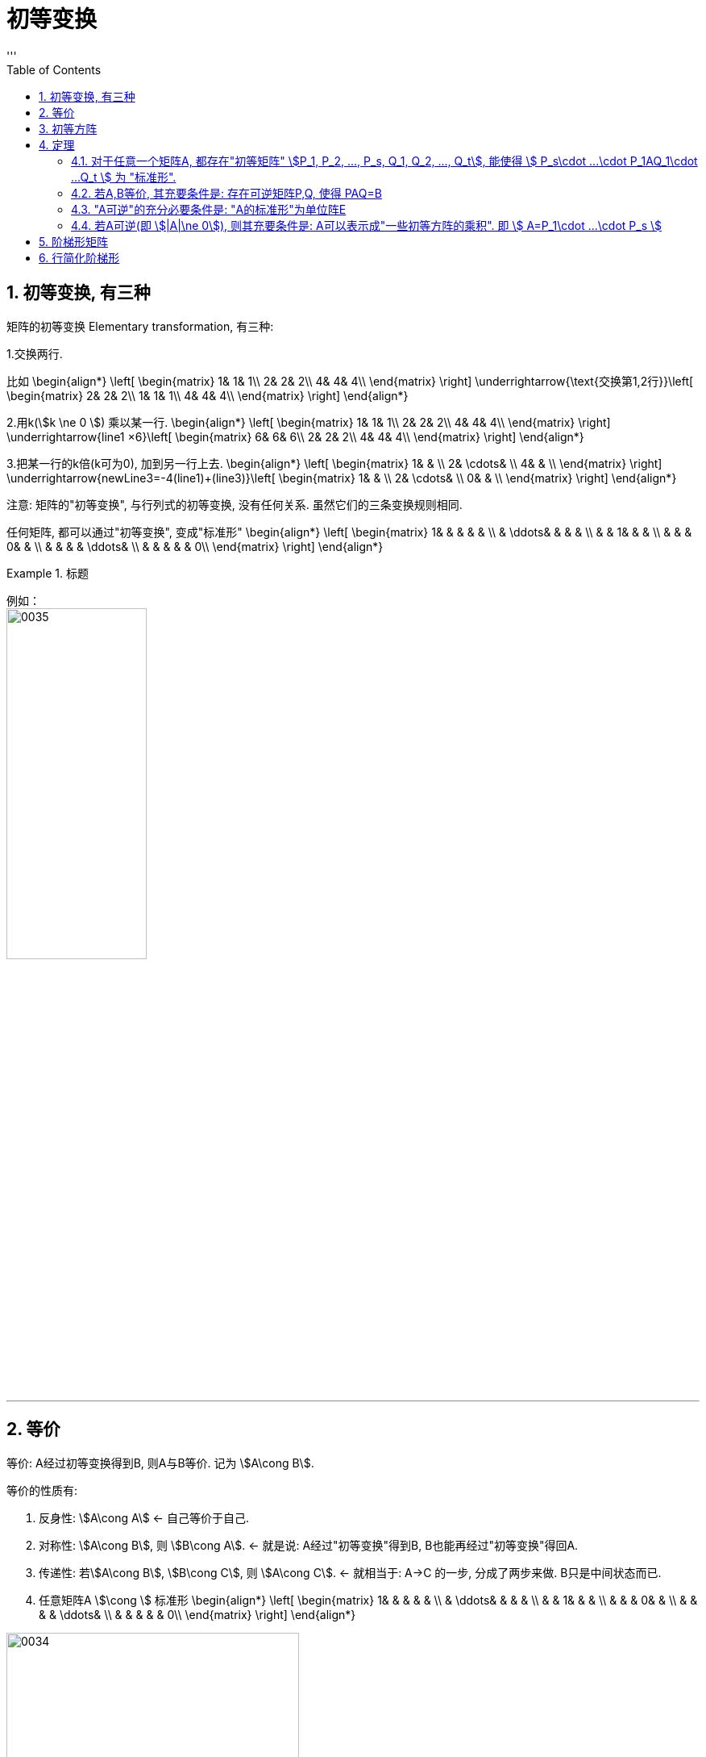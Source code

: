 
= 初等变换
//:stylesheet: my-stylesheet.css
:toc: left
:toclevels: 3
:sectnums:
'''

== 初等变换, 有三种

矩阵的初等变换 Elementary transformation, 有三种:

1.交换两行.

比如
\begin{align*}
\left[ \begin{matrix}
	1&		1&		1\\
	2&		2&		2\\
	4&		4&		4\\
\end{matrix} \right] \underrightarrow{\text{交换第1,2行}}\left[ \begin{matrix}
	2&		2&		2\\
	1&		1&		1\\
	4&		4&		4\\
\end{matrix} \right]
\end{align*}


2.用k(stem:[k \ne 0 ]) 乘以某一行.
\begin{align*}
\left[ \begin{matrix}
	1&		1&		1\\
	2&		2&		2\\
	4&		4&		4\\
\end{matrix} \right] \underrightarrow{line1 ×6}\left[ \begin{matrix}
	6&		6&		6\\
	2&		2&		2\\
	4&		4&		4\\
\end{matrix} \right]
\end{align*}

3.把某一行的k倍(k可为0), 加到另一行上去.
\begin{align*}
\left[ \begin{matrix}
	1&		&		\\
	2&		\cdots&		\\
	4&		&		\\
\end{matrix} \right] \underrightarrow{newLine3=-4(line1)+(line3)}\left[ \begin{matrix}
	1&		&		\\
	2&		\cdots&		\\
	0&		&		\\
\end{matrix} \right]
\end{align*}

注意: 矩阵的"初等变换", 与行列式的初等变换, 没有任何关系. 虽然它们的三条变换规则相同.

任何矩阵, 都可以通过"初等变换", 变成"标准形"
\begin{align*}
\left[ \begin{matrix}
	1&		&		&		&		&		\\
	&		\ddots&		&		&		&		\\
	&		&		1&		&		&		\\
	&		&		&		0&		&		\\
	&		&		&		&		\ddots&		\\
	&		&		&		&		&		0\\
\end{matrix} \right]
\end{align*}

.标题
====
例如： +
image:/img/0035.svg[,45%]
====

'''

== 等价

等价: A经过初等变换得到B, 则A与B等价. 记为 stem:[A\cong B].

等价的性质有:

1. 反身性: stem:[A\cong A]  ← 自己等价于自己.
2. 对称性: stem:[A\cong B], 则 stem:[B\cong A]. ← 就是说: A经过"初等变换"得到B, B也能再经过"初等变换"得回A.
3. 传递性: 若stem:[A\cong B], stem:[B\cong C], 则 stem:[A\cong C]. ← 就相当于: A→C 的一步, 分成了两步来做. B只是中间状态而已.
4. 任意矩阵A stem:[\cong ] 标准形
\begin{align*}
\left[ \begin{matrix}
	1&		&		&		&		&		\\
	&		\ddots&		&		&		&		\\
	&		&		1&		&		&		\\
	&		&		&		0&		&		\\
	&		&		&		&		\ddots&		\\
	&		&		&		&		&		0\\
\end{matrix} \right] 
\end{align*}

image:/img/0034.svg[,65%]

'''


== 初等方阵

初等方阵 Elementary matrix: 对单位阵E 做一次"初等变换"得到的矩阵, 就是"初等方阵".

既然是做"初等变换", 就是3种了:

.(1)交换两行:
\begin{align*}
	\left[ \begin{matrix}
		1&		&		&		\\
		\hline
		&		1&		&		\\
		&		&		1&		\\
		\hline
		&		&		&		1\\
	\end{matrix} \right] \overset{\text{交换1,3行}}{\rightarrow}\left[ \begin{matrix}
		&		&		1&		\\
		\hline
		&		1&		&		\\
		1&		&		&		\\
		\hline
		&		&		&		1\\
	\end{matrix} \right]
\end{align*}

记为: stem:[ E(i,j)] , 即交换"第i行"和"第j行"后, 所得到的矩阵.


.(2)用k 乘上某一行/列
\begin{align*}
	\left[ \begin{matrix}
		1&		&		&		\\
		&		1&		&		\\
		&		&		1&		\\
		&		&		&		1\\
	\end{matrix} \right] \overset{newLine3\ =\ 5* line3}{\rightarrow}\left[ \begin{matrix}
		1&		&		&		\\
		&		1&		&		\\
		&		&		5&		\\
		&		&		&		1\\
	\end{matrix} \right]
\end{align*}


记为: stem:[E(i(k))] , 即把第i行, 变为k倍. stem:[k \ne 0].


.(3) 某行的k倍, 加到另一行上去
\begin{align*}
	\left[ \begin{matrix}
		1&		&		&		\\
		&		1&		&		\\
		&		&		1&		\\
		&		&		&		1\\
	\end{matrix} \right] \overset{newLine1\ =\ (5* line3)+line1}{\rightarrow}\left[ \begin{matrix}
		1&		&		5&		\\
		&		1&		&		\\
		&		&		1&		\\
		&		&		&		1\\
	\end{matrix} \right]
\end{align*}

记为:  stem:[ E(i, j(k))] , 即把 "j行的k倍", 加到"第i行"上去.

可以看出: 三种不同的变换方式, 所得到的"初等方阵", 其"行列式值", 是不同的.

.→ 第(1)种:
\begin{align*}
\left[ \begin{matrix}
	&		&		1&		\\
	&		1&		&		\\
	1&		&		&		\\
	&		&		&		1\\
\end{matrix} \right] =-1
\end{align*}

- 即: stem:[|E(i,j)| = -1].
- 其逆阵是: stem:[E^{-1}(i,j) = E(i,j)]


.→ 第(2)种:
\begin{align*}
\left[ \begin{matrix}
	1&		&		&		\\
	&		1&		&		\\
	&		&		5&		\\
	&		&		&		1\\
\end{matrix} \right] =5
\end{align*}

- 即: stem:[|E(i(k))| = k, (k \ne 0)]
- 其逆阵是: stem:[E^{-1}(i(k)) = E(i(\frac{1}{k}))]


.→ 第(3)种:
\begin{align*}
\left[ \begin{matrix}
	1&		&		5&		\\
	&		1&		&		\\
	&		&		1&		\\
	&		&		&		1\\
\end{matrix} \right] =1
\end{align*}

-  即: stem:[|E(i, j(k))| = 1]
- 其逆阵是: stem:[E^{-1}(i, j(k)) = E(i,j(-k))]


上面三种初等变换得到的矩阵, 做出来的行列式值, 都不等于0. 说明:

1. 它们(即初等方阵)都可逆.
2. 它们的逆矩阵, 也是"初等方阵."
3. 并且, 初等方阵的转置, 也是"初等方阵."



注意区别:
[options="autowidth"]
|===
|Header 1 |Header 2

|初等变换(v.)
|是动词, 是对矩阵做"变换"的一种过程.

|初等方阵(n.)
|是名词. 它就是一个方阵.
|===


.标题
====
image:/img/0036.svg[,85%]

这两个单位阵E, 做了一次"初等变换"后, 就已经是"初等方阵"了. 那么用"初等方阵"左乘"一个普通矩阵, 和"右乘"一个普通矩阵, 顺序不同, 运算规则也是不一样的:

[options="autowidth"]
|===
|Header 1 |Header 2

|1.用初等方阵"左乘" A矩阵 (即初等方阵在A左边)
|E在左边, 即:  *用第i种初等方阵 "左乘"A, 效果就相当于对 A 实施了同种的  (即也是第i种的)"初等行变换".* (左行,右列) +
比如本例, 对E做了 "对第2行, 乘上3倍" 的操作, 就相当于对A做了 "对第2行, 乘上3倍" 的操作.

|2.用初等方阵"右乘" A矩阵 (即初等方阵在A右边)
|E在右边, 即: *用第i种初等方阵 "右乘"A, 效果就相当于对 A 实施了同种的 (即也是第i种的)"初等列变换".* (左行,右列)
|===

这就好像是古代的扎小人巫术, 对初等方阵E(人偶)做扎针, 就相当于对A(真人对象)做同等扎针.
====


数学研究中, 喜欢等号. 而初等方阵, 恰恰能提供等号.


'''

== 定理

==== 对于任意一个矩阵A, 都存在"初等矩阵" stem:[P_1, P_2, ..., P_s, Q_1, Q_2, ..., Q_t], 能使得 stem:[	P_s\cdot ...\cdot P_1AQ_1\cdot ...Q_t	] 为 "标准形".

因为任意矩阵A, 可以通过"初等变换"(行变换或列变换), 化为标准形. 

image:/img/0037.svg[,55%]

'''

==== 若A,B等价, 其充要条件是:  存在可逆矩阵P,Q, 使得 PAQ=B

"A,B等价"的意思是: A通过"初等变换"(用初等行变换, 或初等列变换), 可以得到B. 

所以, 在变换过程中, 如果用了"初等行变换", 就等价于是让A"左乘"初等方阵P(初等方阵有这个性质: 初等方阵均可逆). 如果用了"初等列变换", 就等价于让A"右乘"初等方阵Q. 即就有: stem:[	P_s\cdot ...\cdot P_1AQ_1\cdot ...Q_t = B]

'''

==== "A可逆"的充分必要条件是: "A的标准形"为单位阵E

.标题
====
这个定理的证明过程如下:

若A可逆, 且标准形为D, 则存在初等方阵P,Q, 能使得:
\begin{align*}
\underset{\text{初等方阵}}{\underbrace{P_s\cdot ...\cdot P_1}}A\underset{\text{初等方阵}}{\underbrace{Q_1\cdot ...Q_t}}=\underset{\text{标准形}}{\underbrace{D}}
\end{align*}

我们对等号两边取行列式, 就有: stem:[|P_s\cdot ...\cdot P_1AQ_1\cdot ...\cdot Q_t|=|D|]

等号左边, 因为根据性质: "矩阵的乘积"的行列式, 等于"行列式的乘积", 即 : |AB|=|A||B| +
所以就是: stem:[ |P_s|\cdot ...\cdot |P_1|\cdot |A|\cdot |Q_1|\cdot ...\cdot |Q_t|=|D|]


因为P,Q 是初等方阵, 初等方阵均"可逆", 而可逆的矩阵, 行列式值是不等于0的. 所以就有:
\begin{align*}
\underset{\text{这里每一个矩阵都可逆,所以每一个行列式值都}\ne 0}{\underbrace{|P_s|\cdot ...\cdot |P_1|\cdot |A|\cdot |Q_1|\cdot ...\cdot |Q_t|}}=\underset{\text{所以它的行列式值, 也就}\ne 0\text{了}}{\underbrace{|D|}}
\end{align*}

而D是个标准形, 即:
\begin{align*}
\underset{\text{标准形}}{\underbrace{\left| \begin{matrix}
			1&		&		&		&		&		\\
			&		\ddots&		&		&		&		\\
			&		&		1&		&		&		\\
			&		&		&		0&		&		\\
			&		&		&		&		\ddots&		\\
			&		&		&		&		&		0\\
		\end{matrix} \right|}}
\end{align*}

上面这个标准形的行列式值要 stem:[\ne 0], 其对角线元素就不能存在0. 所以这个标准形, 就只能是形如下面的形式:
\begin{align*}
\underset{\text{标准形}}{\underbrace{\left| \begin{matrix}
			1&		&		&		&		&		\\
			&		\ddots&		&		&		&		\\
			&		&		1&		&		&		\\
			&		&		&		1&		&		\\
			&		&		&		&		\ddots&		\\
			&		&		&		&		&		1\\
		\end{matrix} \right|}}
\end{align*}
← 这个, 不就是单位阵E了么.
====

'''


==== 若A可逆(即 stem:[|A|\ne 0]), 则其充要条件是: A可以表示成"一些初等方阵的乘积". 即 stem:[	A=P_1\cdot ...\cdot P_s	]

'''

== 阶梯形矩阵

阶梯形矩阵 Row-Echelon Matrix : 就是每行上, 左侧的0的个数, 必须要下行比上行0多!

image:img/0063.jpg[,40%]

.标题
====
比如, 下面这个矩阵就不满足"阶梯形矩阵"的要求:  
\begin{align*}
A=\left[ \begin{matrix}\
	1&		&		&		&		\\
	&		1&		&		&		\\
	&		&		&		1&		\\
	&		&		&		3&		4\\
	&		&		&		&		\\
\end{matrix} \right]
\end{align*}

因为它的第3,4行, 左边的0一样多了. 而没满足"下行比上行的 0 严格增加"的要求. +
即: 阶梯形矩阵, 水平横线可跨多个数, 但竖线只能一步下一层台阶, 而不能一步下几层台阶.
====


'''


== 行简化阶梯形

image:img/0064.png[,40%]

有定理:

1. 矩阵的秩 r(A) = 非零行的行数. 非零行有几行, 该矩阵的秩数就是几.
2. 初等(行或列)变换, 不会改变矩阵的秩. 那么我们就可以不需要把矩阵一定化成"简化阶梯形"了, 只需化成"阶梯形", 数一数它的非零行有几行, 就是矩阵的秩数了.


.标题
====
GeoGebra中, 可以用下面的命令, 来得到一个矩阵的简化阶梯形:  +
简化阶梯形=ReducedRowEchelonForm(矩形) +
image:img/0065.png[,40%]

所以该矩阵的秩 r(A)=3 ← 即非零行的行数.
====


